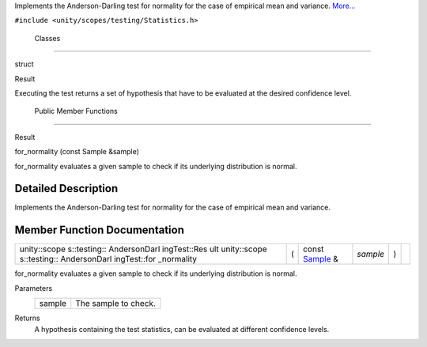 Implements the Anderson-Darling test for normality for the case of
empirical mean and variance.
`More... </sdk/scopes/cpp/unity.scopes.testing/AndersonDarlingTest#details>`__

``#include <unity/scopes/testing/Statistics.h>``

        Classes
---------------

struct  

Result

 

| Executing the test returns a set of hypothesis that have to be
  evaluated at the desired confidence level.

 

        Public Member Functions
-------------------------------

Result 

for\_normality (const Sample &sample)

 

| for\_normality evaluates a given sample to check if its underlying
  distribution is normal.

 

Detailed Description
--------------------

Implements the Anderson-Darling test for normality for the case of
empirical mean and variance.

Member Function Documentation
-----------------------------

+--------------+--------------+--------------+--------------+--------------+--------------+
| unity::scope | (            | const        | *sample*     | )            |              |
| s::testing:: |              | `Sample </sd |              |              |              |
| AndersonDarl |              | k/scopes/cpp |              |              |              |
| ingTest::Res |              | /unity.scope |              |              |              |
| ult          |              | s.testing/Sa |              |              |              |
| unity::scope |              | mple/>`__    |              |              |              |
| s::testing:: |              | &            |              |              |              |
| AndersonDarl |              |              |              |              |              |
| ingTest::for |              |              |              |              |              |
| \_normality  |              |              |              |              |              |
+--------------+--------------+--------------+--------------+--------------+--------------+

for\_normality evaluates a given sample to check if its underlying
distribution is normal.

Parameters
    +----------+------------------------+
    | sample   | The sample to check.   |
    +----------+------------------------+

Returns
    A hypothesis containing the test statistics, can be evaluated at
    different confidence levels.

